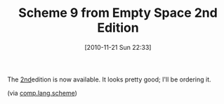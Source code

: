 #+POSTID: 5368
#+DATE: [2010-11-21 Sun 22:33]
#+OPTIONS: toc:nil num:nil todo:nil pri:nil tags:nil ^:nil TeX:nil
#+CATEGORY: Link
#+TAGS: Learning, Programming Language, Scheme
#+TITLE: Scheme 9 from Empty Space 2nd Edition

The [[http://www.t3x.org/s9/][2nd]]edition is now available. It looks pretty good; I'll be ordering it.

(via [[http://groups.google.com/group/comp.lang.scheme/browse_thread/thread/d967c9ba91f4b3bc][comp.lang.scheme]])



